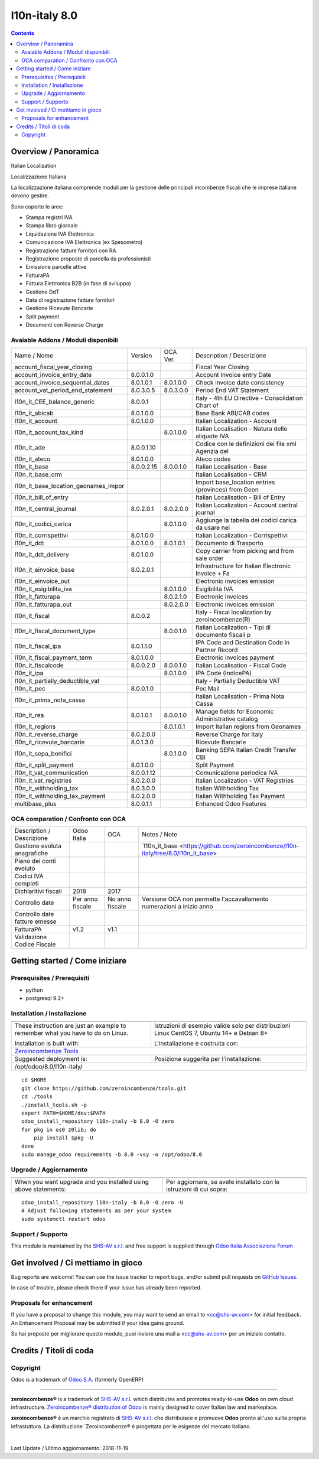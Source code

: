 
===============================
|Zeroincombenze| l10n-italy 8.0
===============================

|Maturity| |Build Status| |Coverage Status| |Codecov Status| |license gpl| |Tech Doc| |Help| |Try Me|

.. contents::


Overview / Panoramica
=====================

|en| Italian Localization

|it| Localizzazione Italiana

La localizzazione italiana comprende moduli per la gestione delle principali
incombenze fiscali che le imprese italiane devono gestire.

Sono coperte le aree:

* Stampa registri IVA
* Stampa libro giornale
* Liquidazione IVA Elettronica
* Comunicazione IVA Elettronica (ex Spesometro)
* Registrazione fatture fornitori con RA
* Registrazione proposte di parcella da professionisti
* Emissione parcelle attive
* FatturaPA
* Fattura Elettronica B2B (in fase di sviluppo)
* Gestione DdT
* Data di registrazione fatture fornitori
* Gestione Ricevute Bancarie
* Split payment
* Documenti con Reverse Charge

Avaiable Addons / Moduli disponibili
------------------------------------

+--------------------------------------+------------+------------+----------------------------------------------------+
| Name / Nome                          | Version    | OCA Ver.   | Description / Descrizione                          |
+--------------------------------------+------------+------------+----------------------------------------------------+
| account_fiscal_year_closing          | |halt|     | |halt|     | Fiscal Year Closing                                |
+--------------------------------------+------------+------------+----------------------------------------------------+
| account_invoice_entry_date           | 8.0.0.1.0  | |same|     | Account Invoice entry Date                         |
+--------------------------------------+------------+------------+----------------------------------------------------+
| account_invoice_sequential_dates     | 8.0.1.0.1  | 8.0.1.0.0  | Check invoice date consistency                     |
+--------------------------------------+------------+------------+----------------------------------------------------+
| account_vat_period_end_statement     | 8.0.3.0.5  | 8.0.3.0.0  | Period End VAT Statement                           |
+--------------------------------------+------------+------------+----------------------------------------------------+
| l10n_it_CEE_balance_generic          | 8.0.0.1    | |halt|     | Italy - 4th EU Directive - Consolidation Chart of  |
+--------------------------------------+------------+------------+----------------------------------------------------+
| l10n_it_abicab                       | 8.0.1.0.0  | |same|     | Base Bank ABI/CAB codes                            |
+--------------------------------------+------------+------------+----------------------------------------------------+
| l10n_it_account                      | 8.0.1.0.0  | |same|     | Italian Localization - Account                     |
+--------------------------------------+------------+------------+----------------------------------------------------+
| l10n_it_account_tax_kind             | |no_check| | 8.0.1.0.0  | Italian Localisation - Natura delle aliquote IVA   |
+--------------------------------------+------------+------------+----------------------------------------------------+
| l10n_it_ade                          | 8.0.0.1.10 | |no_check| | Codice con le definizioni dei file xml Agenzia del |
+--------------------------------------+------------+------------+----------------------------------------------------+
| l10n_it_ateco                        | 8.0.1.0.0  | |same|     | Ateco codes                                        |
+--------------------------------------+------------+------------+----------------------------------------------------+
| l10n_it_base                         | 8.0.0.2.15 | 8.0.0.1.0  | Italian Localisation - Base                        |
+--------------------------------------+------------+------------+----------------------------------------------------+
| l10n_it_base_crm                     | |halt|     | |halt|     | Italian Localisation - CRM                         |
+--------------------------------------+------------+------------+----------------------------------------------------+
| l10n_it_base_location_geonames_impor | |halt|     | |same|     | Import base_location entries (provinces) from Geon |
+--------------------------------------+------------+------------+----------------------------------------------------+
| l10n_it_bill_of_entry                | |halt|     | |halt|     | Italian Localisation - Bill of Entry               |
+--------------------------------------+------------+------------+----------------------------------------------------+
| l10n_it_central_journal              | 8.0.2.0.1  | 8.0.2.0.0  | Italian Localization - Account central journal     |
+--------------------------------------+------------+------------+----------------------------------------------------+
| l10n_it_codici_carica                | |no_check| | 8.0.1.0.0  | Aggiunge la tabella dei codici carica da usare nei |
+--------------------------------------+------------+------------+----------------------------------------------------+
| l10n_it_corrispettivi                | 8.0.1.0.0  | |same|     | Italian Localization - Corrispettivi               |
+--------------------------------------+------------+------------+----------------------------------------------------+
| l10n_it_ddt                          | 8.0.1.0.0  | 8.0.1.0.1  | Documento di Trasporto                             |
+--------------------------------------+------------+------------+----------------------------------------------------+
| l10n_it_ddt_delivery                 | 8.0.1.0.0  | |same|     | Copy carrier from picking and from sale order      |
+--------------------------------------+------------+------------+----------------------------------------------------+
| l10n_it_einvoice_base                | 8.0.2.0.1  | |no_check| | Infrastructure for Italian Electronic Invoice + Fa |
+--------------------------------------+------------+------------+----------------------------------------------------+
| l10n_it_einvoice_out                 | |halt|     | |no_check| | Electronic invoices emission                       |
+--------------------------------------+------------+------------+----------------------------------------------------+
| l10n_it_esigibilita_iva              | |no_check| | 8.0.1.0.0  | Esigibilità IVA                                    |
+--------------------------------------+------------+------------+----------------------------------------------------+
| l10n_it_fatturapa                    | |no_check| | 8.0.2.1.0  | Electronic invoices                                |
+--------------------------------------+------------+------------+----------------------------------------------------+
| l10n_it_fatturapa_out                | |no_check| | 8.0.2.0.0  | Electronic invoices emission                       |
+--------------------------------------+------------+------------+----------------------------------------------------+
| l10n_it_fiscal                       | 8.0.0.2    | |no_check| | Italy - Fiscal localization by zeroincombenze(R)   |
+--------------------------------------+------------+------------+----------------------------------------------------+
| l10n_it_fiscal_document_type         | |no_check| | 8.0.0.1.0  | Italian Localization - Tipi di documento fiscali p |
+--------------------------------------+------------+------------+----------------------------------------------------+
| l10n_it_fiscal_ipa                   | 8.0.1.1.0  | |no_check| | IPA Code and Destination Code in Partner Record    |
+--------------------------------------+------------+------------+----------------------------------------------------+
| l10n_it_fiscal_payment_term          | 8.0.1.0.0  | |no_check| | Electronic invoices payment                        |
+--------------------------------------+------------+------------+----------------------------------------------------+
| l10n_it_fiscalcode                   | 8.0.0.2.0  | 8.0.0.1.0  | Italian Localisation - Fiscal Code                 |
+--------------------------------------+------------+------------+----------------------------------------------------+
| l10n_it_ipa                          | |no_check| | 8.0.1.0.0  | IPA Code (IndicePA)                                |
+--------------------------------------+------------+------------+----------------------------------------------------+
| l10n_it_partially_deductible_vat     | |halt|     | |halt|     | Italy - Partially Deductible VAT                   |
+--------------------------------------+------------+------------+----------------------------------------------------+
| l10n_it_pec                          | 8.0.0.1.0  | |same|     | Pec Mail                                           |
+--------------------------------------+------------+------------+----------------------------------------------------+
| l10n_it_prima_nota_cassa             | |halt|     | |halt|     | Italian Localisation - Prima Nota Cassa            |
+--------------------------------------+------------+------------+----------------------------------------------------+
| l10n_it_rea                          | 8.0.1.0.1  | 8.0.0.1.0  | Manage fields for  Economic Administrative catalog |
+--------------------------------------+------------+------------+----------------------------------------------------+
| l10n_it_regions                      | |no_check| | 8.0.1.0.1  | Import Italian regions from Geonames               |
+--------------------------------------+------------+------------+----------------------------------------------------+
| l10n_it_reverse_charge               | 8.0.2.0.0  | |same|     | Reverse Charge for Italy                           |
+--------------------------------------+------------+------------+----------------------------------------------------+
| l10n_it_ricevute_bancarie            | 8.0.1.3.0  | |same|     | Ricevute Bancarie                                  |
+--------------------------------------+------------+------------+----------------------------------------------------+
| l10n_it_sepa_bonifici                | |no_check| | 8.0.1.0.0  | Banking SEPA Italian Credit Transfer CBI           |
+--------------------------------------+------------+------------+----------------------------------------------------+
| l10n_it_split_payment                | 8.0.1.0.0  | |same|     | Split Payment                                      |
+--------------------------------------+------------+------------+----------------------------------------------------+
| l10n_it_vat_communication            | 8.0.0.1.12 | |no_check| | Comunicazione periodica IVA                        |
+--------------------------------------+------------+------------+----------------------------------------------------+
| l10n_it_vat_registries               | 8.0.2.0.0  | |same|     | Italian Localization - VAT Registries              |
+--------------------------------------+------------+------------+----------------------------------------------------+
| l10n_it_withholding_tax              | 8.0.3.0.0  | |same|     | Italian Withholding Tax                            |
+--------------------------------------+------------+------------+----------------------------------------------------+
| l10n_it_withholding_tax_payment      | 8.0.2.0.0  | |same|     | Italian Withholding Tax Payment                    |
+--------------------------------------+------------+------------+----------------------------------------------------+
| multibase_plus                       | 8.0.0.1.1  | |no_check| | Enhanced Odoo Features                             |
+--------------------------------------+------------+------------+----------------------------------------------------+


OCA comparation / Confronto con OCA
-----------------------------------

+--------------------------------------+------------------+-----------------+------------------------------------------------------------------------------------+
| Description / Descrizione            | Odoo Italia      | OCA             | Notes / Note                                                                       |
+--------------------------------------+------------------+-----------------+------------------------------------------------------------------------------------+
| Gestione evoluta anagrafiche         | |check|          | |no_check|      | `l10n_it_base <https://github.com/zeroincombenze/l10n-italy/tree/8.0/l10n_it_base> |
+--------------------------------------+------------------+-----------------+------------------------------------------------------------------------------------+
| Piano dei conti evoluto              | |check|          | |no_check|      |                                                                                    |
+--------------------------------------+------------------+-----------------+------------------------------------------------------------------------------------+
| Codici IVA completi                  | |check|          | |no_check|      |                                                                                    |
+--------------------------------------+------------------+-----------------+------------------------------------------------------------------------------------+
| Dichiaritivi fiscali                 | 2018             | 2017            |                                                                                    |
+--------------------------------------+------------------+-----------------+------------------------------------------------------------------------------------+
| Controllo date                       | Per anno fiscale | No anno fiscale | Versione OCA non permette l'accavallamento numerazioni a inizio anno               |
+--------------------------------------+------------------+-----------------+------------------------------------------------------------------------------------+
| Controllo date fatture emesse        | |check|          | |no_check|      |                                                                                    |
+--------------------------------------+------------------+-----------------+------------------------------------------------------------------------------------+
| FatturaPA                            | v1.2             | v1.1            |                                                                                    |
+--------------------------------------+------------------+-----------------+------------------------------------------------------------------------------------+
| Validazione Codice Fiscale           | |check|          | |no_check|      |                                                                                    |
+--------------------------------------+------------------+-----------------+------------------------------------------------------------------------------------+



Getting started / Come iniziare
===============================

|Try Me|


Prerequisites / Prerequisiti
----------------------------


* python
* postgresql 9.2+

Installation / Installazione
----------------------------

+---------------------------------+------------------------------------------+
| |en|                            | |it|                                     |
+---------------------------------+------------------------------------------+
| These instruction are just an   | Istruzioni di esempio valide solo per    |
| example to remember what        | distribuzioni Linux CentOS 7, Ubuntu 14+ |
| you have to do on Linux.        | e Debian 8+                              |
|                                 |                                          |
| Installation is built with:     | L'installazione è costruita con:         |
+---------------------------------+------------------------------------------+
| `Zeroincombenze Tools <https://github.com/zeroincombenze/tools>`__         |
+---------------------------------+------------------------------------------+
| Suggested deployment is:        | Posizione suggerita per l'installazione: |
+---------------------------------+------------------------------------------+
| /opt/odoo/8.0/l10n-italy/                                                  |
+----------------------------------------------------------------------------+

::

    cd $HOME
    git clone https://github.com/zeroincombenze/tools.git
    cd ./tools
    ./install_tools.sh -p
    export PATH=$HOME/dev:$PATH
    odoo_install_repository l10n-italy -b 8.0 -O zero
    for pkg in os0 z0lib; do
        pip install $pkg -U
    done
    sudo manage_odoo requirements -b 8.0 -vsy -o /opt/odoo/8.0


Upgrade / Aggiornamento
-----------------------

+---------------------------------+------------------------------------------+
| |en|                            | |it|                                     |
+---------------------------------+------------------------------------------+
| When you want upgrade and you   | Per aggiornare, se avete installato con  |
| installed using above           | le istruzioni di cui sopra:              |
| statements:                     |                                          |
+---------------------------------+------------------------------------------+

::

    odoo_install_repository l10n-italy -b 8.0 -O zero -U
    # Adjust following statements as per your system
    sudo systemctl restart odoo


Support / Supporto
------------------


|Zeroincombenze| This module is maintained by the `SHS-AV s.r.l. <https://www.zeroincombenze.it/>`__ and free support is supplied through `Odoo Italia Associazione Forum <https://odoo-italia.org/index.php/kunena/recente>`__



Get involved / Ci mettiamo in gioco
===================================

Bug reports are welcome! You can use the issue tracker to report bugs,
and/or submit pull requests on `GitHub Issues
<https://github.com/zeroincombenze/l10n-italy/issues>`_.

In case of trouble, please check there if your issue has already been reported.

Proposals for enhancement
-------------------------


|en| If you have a proposal to change this module, you may want to send an email to <cc@shs-av.com> for initial feedback.
An Enhancement Proposal may be submitted if your idea gains ground.

|it| Se hai proposte per migliorare questo modulo, puoi inviare una mail a <cc@shs-av.com> per un iniziale contatto.

Credits / Titoli di coda
========================

Copyright
---------

Odoo is a trademark of `Odoo S.A. <https://www.odoo.com/>`__ (formerly OpenERP)


----------------


|en| **zeroincombenze®** is a trademark of `SHS-AV s.r.l. <https://www.shs-av.com/>`__
which distributes and promotes ready-to-use **Odoo** on own cloud infrastructure.
`Zeroincombenze® distribution of Odoo <https://wiki.zeroincombenze.org/en/Odoo>`__
is mainly designed to cover Italian law and markeplace.

|it| **zeroincombenze®** è un marchio registrato di `SHS-AV s.r.l. <https://www.shs-av.com/>`__
che distribuisce e promuove **Odoo** pronto all'uso sullla propria infrastuttura.
La distribuzione `Zeroincombenze® è progettata per le esigenze del mercato italiano.


|chat_with_us|


|

Last Update / Ultimo aggiornamento: 2018-11-19

.. |Maturity| image:: https://img.shields.io/badge/maturity-Alfa-red.png
    :target: https://odoo-community.org/page/development-status
    :alt: Alfa
.. |Build Status| image:: https://travis-ci.org/zeroincombenze/l10n-italy.svg?branch=8.0
    :target: https://travis-ci.org/zeroincombenze/l10n-italy
    :alt: github.com
.. |license gpl| image:: https://img.shields.io/badge/licence-AGPL--3-blue.svg
    :target: http://www.gnu.org/licenses/agpl-3.0-standalone.html
    :alt: License: AGPL-3
.. |license opl| image:: https://img.shields.io/badge/licence-OPL-7379c3.svg
    :target: https://www.odoo.com/documentation/user/9.0/legal/licenses/licenses.html
    :alt: License: OPL
.. |Coverage Status| image:: https://coveralls.io/repos/github/zeroincombenze/l10n-italy/badge.svg?branch=8.0
    :target: https://coveralls.io/github/zeroincombenze/l10n-italy?branch=8.0
    :alt: Coverage
.. |Codecov Status| image:: https://codecov.io/gh/zeroincombenze/l10n-italy/branch/8.0/graph/badge.svg
    :target: https://codecov.io/gh/zeroincombenze/l10n-italy/branch/8.0
    :alt: Codecov
.. |OCA project| image:: https://www.zeroincombenze.it/wp-content/uploads/ci-ct/prd/button-oca-8.svg
    :target: https://github.com/OCA/l10n-italy/tree/8.0
    :alt: OCA
.. |Tech Doc| image:: https://www.zeroincombenze.it/wp-content/uploads/ci-ct/prd/button-docs-8.svg
    :target: https://wiki.zeroincombenze.org/en/Odoo/8.0/dev
    :alt: Technical Documentation
.. |Help| image:: https://www.zeroincombenze.it/wp-content/uploads/ci-ct/prd/button-help-8.svg
    :target: https://wiki.zeroincombenze.org/it/Odoo/8.0/man
    :alt: Technical Documentation
.. |Try Me| image:: https://www.zeroincombenze.it/wp-content/uploads/ci-ct/prd/button-try-it-8.svg
    :target: https://erp8.zeroincombenze.it
    :alt: Try Me
.. |OCA Codecov Status| image:: Unknown badge-oca-codecov
    :target: Unknown oca-codecov-URL
    :alt: Codecov
.. |Odoo Italia Associazione| image:: https://www.odoo-italia.org/images/Immagini/Odoo%20Italia%20-%20126x56.png
   :target: https://odoo-italia.org
   :alt: Odoo Italia Associazione
.. |Zeroincombenze| image:: https://avatars0.githubusercontent.com/u/6972555?s=460&v=4
   :target: https://www.zeroincombenze.it/
   :alt: Zeroincombenze
.. |en| image:: https://raw.githubusercontent.com/zeroincombenze/grymb/master/flags/en_US.png
   :target: https://www.facebook.com/groups/openerp.italia/
.. |it| image:: https://raw.githubusercontent.com/zeroincombenze/grymb/master/flags/it_IT.png
   :target: https://www.facebook.com/groups/openerp.italia/
.. |check| image:: https://raw.githubusercontent.com/zeroincombenze/grymb/master/awesome/check.png
.. |no_check| image:: https://raw.githubusercontent.com/zeroincombenze/grymb/master/awesome/no_check.png
.. |menu| image:: https://raw.githubusercontent.com/zeroincombenze/grymb/master/awesome/menu.png
.. |right_do| image:: https://raw.githubusercontent.com/zeroincombenze/grymb/master/awesome/right_do.png
.. |exclamation| image:: https://raw.githubusercontent.com/zeroincombenze/grymb/master/awesome/exclamation.png
.. |warning| image:: https://raw.githubusercontent.com/zeroincombenze/grymb/master/awesome/warning.png
.. |same| image:: https://raw.githubusercontent.com/zeroincombenze/grymb/master/awesome/same.png
.. |late| image:: https://raw.githubusercontent.com/zeroincombenze/grymb/master/awesome/late.png
.. |halt| image:: https://raw.githubusercontent.com/zeroincombenze/grymb/master/awesome/halt.png
.. |info| image:: https://raw.githubusercontent.com/zeroincombenze/grymb/master/awesome/info.png
.. |xml_schema| image:: https://raw.githubusercontent.com/zeroincombenze/grymb/master/certificates/iso/icons/xml-schema.png
   :target: https://raw.githubusercontent.com/zeroincombenze/grymbcertificates/iso/scope/xml-schema.md
.. |DesktopTelematico| image:: https://raw.githubusercontent.com/zeroincombenze/grymb/master/certificates/ade/icons/DesktopTelematico.png
   :target: https://raw.githubusercontent.com/zeroincombenze/grymbcertificates/ade/scope/DesktopTelematico.md
.. |FatturaPA| image:: https://raw.githubusercontent.com/zeroincombenze/grymb/master/certificates/ade/icons/fatturapa.png
   :target: https://raw.githubusercontent.com/zeroincombenze/grymbcertificates/ade/scope/fatturapa.md
.. |chat_with_us| image:: https://www.shs-av.com/wp-content/chat_with_us.gif
   :target: https://tawk.to/85d4f6e06e68dd4e358797643fe5ee67540e408b

